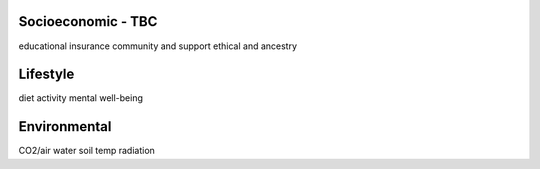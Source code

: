 .. _exogenous:


Socioeconomic - TBC
@@@@@@@@@@@@@@@@@@@

educational
insurance
community and support
ethical and ancestry


Lifestyle
@@@@@@@@@

diet
activity
mental well-being


Environmental
@@@@@@@@@@@@@

CO2/air
water
soil
temp
radiation
